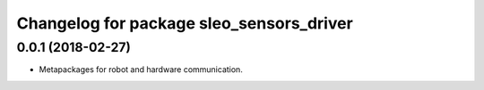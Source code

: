 ^^^^^^^^^^^^^^^^^^^^^^^^^^^^^^^^^
Changelog for package sleo_sensors_driver
^^^^^^^^^^^^^^^^^^^^^^^^^^^^^^^^^
0.0.1 (2018-02-27)
-------------------
* Metapackages for robot and hardware communication.
